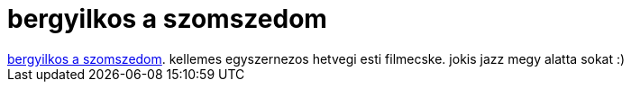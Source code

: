 = bergyilkos a szomszedom

:slug: bergyilkos_a_szomszedom
:category: film
:tags: hu
:date: 2007-08-13T02:35:33Z
++++
<a href="http://www.imdb.com/title/tt0190138/" target="_self">bergyilkos a szomszedom</a>. kellemes egyszernezos hetvegi esti filmecske. jokis jazz megy alatta sokat :)
++++
